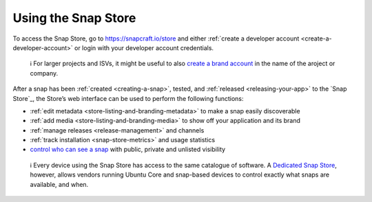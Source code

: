 .. 12379.md

.. _using-the-snap-store:

Using the Snap Store
====================

To access the Snap Store, go to https://snapcraft.io/store and either :ref:`create a developer account <create-a-developer-account>` or login with your developer account credentials.

   ℹ For larger projects and ISVs, it might be useful to also `create a brand account <https://snapcraft.io/docs/t/creating-snap-store-brand-accounts/6271>`__ in the name of the aroject or company.

After a snap has been :ref:`created <creating-a-snap>`, tested, and :ref:`released <releasing-your-app>` to the `Snap Store`_, the Store’s web interface can be used to perform the following functions:

-  :ref:`edit metadata <store-listing-and-branding-metadata>` to make a snap easily discoverable
-  :ref:`add media <store-listing-and-branding-media>` to show off your application and its brand
-  :ref:`manage releases <release-management>` and channels
-  :ref:`track installation <snap-store-metrics>` and usage statistics
-  `control who can see a snap <public-private-unlisted-snaps_>`_ with public, private and unlisted visibility

..

   ℹ Every device using the Snap Store has access to the same catalogue of software. A `Dedicated Snap Store <https://docs.ubuntu.com/core/en/build-store/>`__, however, allows vendors running Ubuntu Core and snap-based devices to control exactly what snaps are available, and when.

.. _public-private-unlisted-snaps: https://snapcraft.io/docs/public-private-unlisted-snaps
